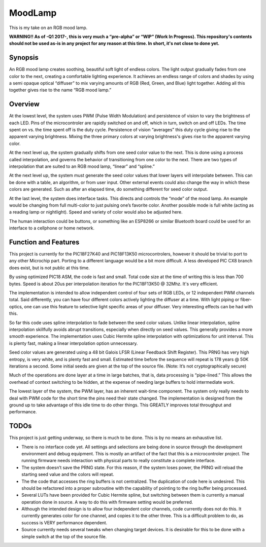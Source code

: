 ========
MoodLamp
========

This is my take on an RGB mood lamp.

**WARNING!! As of -Q1 2017-, this is very much a “pre-alpha” or “WIP” (Work In Progress). This repository's contents should not be used as-is in any project for any reason at this time. In short, it's not close to done yet.**

Synopsis
---------------------
An RGB mood lamp creates soothing, beautiful soft light of endless colors. The light output gradually fades from one color to the next, creating a comfortable lighting experience. It achieves an endless range of colors and shades by using a semi opaque optical “diffuser” to mix varying amounts of RGB (Red, Green, and Blue) light together. Adding all this together gives rise to the name “RGB mood lamp.”

Overview
---------------------
At the lowest level, the system uses PWM (Pulse Width Modulation) and persistence of vision to vary the brightness of each LED. Pins of the microcontroler are rapidly switched on and off, which in turn, switch on and off LEDs. The time spent on vs. the time spent off is the duty cycle. Persistence of vision “averages” this duty cycle giving rise to the apparent varying brightness. Mixing the three primary colors at varying brightness's gives rise to the apparent varying color.

At the next level up, the system gradually shifts from one seed color value to the next. This is done using a process called interpolation, and governs the behavior of transitioning from one color to the next. There are two types of interpolation that are suited to an RGB mood lamp, “linear” and “spline.”

At the next level up, the system must generate the seed color values that lower layers will interpolate between. This can be done with a table, an algorithm, or from user input. Other external events could also change the way in which these colors are generated. Such as after an elapsed time, do something different for seed color output.

At the last level, the system does interface tasks.  This directs and controls the “mode” of the mood lamp. An example would be changing from full multi-color to just pulsing one’s favorite color. Another possible mode is full white (acting as a reading lamp or nightlight). Speed and variety of color would also be adjusted here.

The human interaction could be buttons, or something like an ESP8266 or similar Bluetooth board could be used for an interface to a cellphone or home network.

Function and Features
---------------------
This project is currently for the PIC18F27K40 and PIC18F13K50 microcontrolers, however it should be trivial to port to any other Microchip part. Porting to a different language would be a bit more difficult. A less developed PIC CX8 branch does exist, but is not public at this time.

By using optimized PIC18 ASM, the code is fast and small. Total code size at the time of writing this is less than 700 bytes. Speed is about 20us per interpolation iteration for the PIC18F13K50 @ 32Mhz. It's very efficient.

The implementation is intended to allow independent control of four sets of RGB LEDs, or 12 independent PWM channels total. Said differently, you can have four different colors actively lighting the diffuser at a time. With light piping or fiber-optics, one can use this feature to selective light specific areas of your diffuser. Very interesting effects can be had with this.

So far this code uses spline interpolation to fade between the seed color values. Unlike linear interpolation, spline interpolation skillfully avoids abrupt transitions, especially when directly on seed values. This generally provides a more smooth experience. The implementation uses Cubic Hermite spline interpolation with optimizations for unit interval. This is plenty fast, making a linear interpolation option unnecessary.

Seed color values are generated using a 48 bit Galois LFSR (Linear Feedback Shift Register). This PRNG has very high entropy, is very white, and is plenty fast and small. Estimated time before the sequence will repeat is 178 years @ 50K iterations a second. Some initial seeds are given at the top of the source file. (Note: It’s not cryptographically secure)

Much of the operations are done layer at a time in large batches, that is, data processing is “pipe-lined.” This allows the overhead of context switching to be hidden, at the expense of needing large buffers to hold intermediate work.

The lowest layer of the system, the PWM layer, has an inherent wait-time component. The system only really needs to deal with PWM code for the short time the pins need their state changed. The implementation is designed from the ground up to take advantage of this idle time to do other things.  This GREATLY improves total throughput and performance.


TODOs
---------------------
This project is just getting underway, so there is much to be done. This is by no means an exhaustive list.

- There is no interface code yet. All settings and selections are being done in source through the development environment and debug equipment. This is mostly an artifact of the fact that this is a microcontroler project. The running firmware needs interaction with physical parts to really constitute a complete interface.

- The system doesn’t save the PRNG state. For this reason, if the system loses power, the PRNG will reload the starting seed value and the colors will repeat.

- The the code that accesses the ring buffers is not centralized. The duplication of code here is undesired. This should be refactored into a proper subroutine with the capability of pointing to the ring buffer being processed.

- Several LUTs have been provided for Cubic Hermite spline, but switching between them is currently a manual operation done in source. A way to do this with firmware setting would be preferred.

- Although the intended design is to allow four independent color channels, code currently does not do this. It currently generates color for one channel, and copies it to the other three. This is a difficult problem to do, as success is VERY performance dependent.

- Source currently needs several tweaks when changing target devices. It is desirable for this to be done with a simple switch at the top of the source file.



